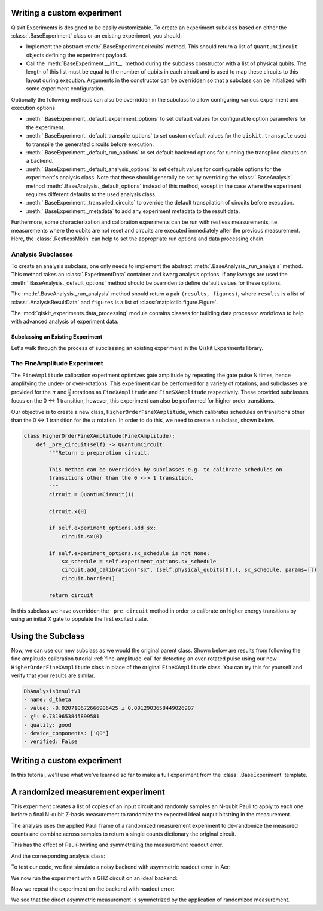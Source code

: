 Writing a custom experiment
===========================

Qiskit Experiments is designed to be easily customizable. To create an experiment subclass
based on either the :class:`.BaseExperiment` class or an existing experiment, you should:

- Implement the abstract :meth:`.BaseExperiment.circuits` method.
  This should return a list of ``QuantumCircuit`` objects defining
  the experiment payload.

- Call the :meth:`BaseExperiment.__init__` method during the subclass
  constructor with a list of physical qubits. The length of this list must
  be equal to the number of qubits in each circuit and is used to map these
  circuits to this layout during execution.
  Arguments in the constructor can be overridden so that a subclass can
  be initialized with some experiment configuration.

Optionally the following methods can also be overridden in the subclass to
allow configuring various experiment and execution options

- :meth:`.BaseExperiment._default_experiment_options`
  to set default values for configurable option parameters for the experiment.

- :meth:`.BaseExperiment._default_transpile_options`
  to set custom default values for the ``qiskit.transpile`` used to
  transpile the generated circuits before execution.

- :meth:`.BaseExperiment._default_run_options`
  to set default backend options for running the transpiled circuits on a backend.

- :meth:`.BaseExperiment._default_analysis_options`
  to set default values for configurable options for the experiment's analysis class.
  Note that these should generally be set by overriding the :class:`.BaseAnalysis`
  method :meth:`.BaseAnalysis._default_options` instead of this method, except in the
  case where the experiment requires different defaults to the used analysis class.

- :meth:`.BaseExperiment._transpiled_circuits`
  to override the default transpilation of circuits before execution.

- :meth:`.BaseExperiment._metadata`
  to add any experiment metadata to the result data.

Furthermore, some characterization and calibration experiments can be run with restless
measurements, i.e. measurements where the qubits are not reset and circuits are executed
immediately after the previous measurement. Here, the :class:`.RestlessMixin` can help
to set the appropriate run options and data processing chain.

Analysis Subclasses
^^^^^^^^^^^^^^^^^^^

To create an analysis subclass, one only needs to implement the abstract
:meth:`.BaseAnalysis._run_analysis` method. This method takes an
:class:`.ExperimentData` container and kwarg analysis options. If any
kwargs are used the :meth:`.BaseAnalysis._default_options` method should be
overriden to define default values for these options.

The :meth:`.BaseAnalysis._run_analysis` method should return a pair
``(results, figures)``, where ``results`` is a list of
:class:`.AnalysisResultData` and ``figures`` is a list of
:class:`matplotlib.figure.Figure`.

The :mod:`qiskit_experiments.data_processing` module contains classes for
building data processor workflows to help with advanced analysis of
experiment data.

Subclassing an Existing Experiment
----------------------------------

Let's walk through the process of subclassing an existing experiment in the Qiskit
Experiments library.

The FineAmplitude Experiment
^^^^^^^^^^^^^^^^^^^^^^^^^^^^

The ``FineAmplitude`` calibration experiment optimizes gate amplitude by repeating the 
gate pulse N times, hence amplifying the under- or over-rotations.
This experiment can be performed for a variety of rotations, and subclasses are 
provided for the :math:`\pi` and :math:`\frac{\pi}{2}` rotations as ``FineXAmplitude`` and ``FineSXAmplitude`` respectively.
These provided subclasses focus on the 0 <-> 1 transition, however, this experiment can also be performed for higher order transitions.

Our objective is to create a new class, ``HigherOrderFineXAmplitude``, which calibrates 
schedules on transitions other than the 0 <-> 1 transition for the :math:`\pi` rotation.
In order to do this, we need to create a subclass, shown below.

.. code-block::
   
    class HigherOrderFineXAmplitude(FineXAmplitude):
        def _pre_circuit(self) -> QuantumCircuit:
            """Return a preparation circuit.
            
            This method can be overridden by subclasses e.g. to calibrate schedules on
            transitions other than the 0 <-> 1 transition.
            """
            circuit = QuantumCircuit(1)

            circuit.x(0)

            if self.experiment_options.add_sx:
                circuit.sx(0)

            if self.experiment_options.sx_schedule is not None:
                sx_schedule = self.experiment_options.sx_schedule
                circuit.add_calibration("sx", (self.physical_qubits[0],), sx_schedule, params=[])
                circuit.barrier()

            return circuit

In this subclass we have overridden the ``_pre_circuit`` method in order to calibrate on higher energy transitions by using an initial X gate to populate the first excited state.

Using the Subclass
==================

Now, we can use our new subclass as we would the original parent class.
Shown below are results from following the fine amplitude calibration 
tutorial :ref:`fine-amplitude-cal` for detecting an over-rotated pulse using our new 
``HigherOrderFineXAmplitude`` class in place of the original 
``FineXAmplitude`` class.
You can try this for yourself and verify that your results are similar.

.. code-block::
   
   DbAnalysisResultV1
   - name: d_theta
   - value: -0.020710672666906425 ± 0.0012903658449026907
   - χ²: 0.7819653845899581
   - quality: good
   - device_components: ['Q0']
   - verified: False

Writing a custom experiment
===========================

In this tutorial, we'll use what we've learned so far to make a full experiment from
the :class:`.BaseExperiment` template.

A randomized measurement experiment
===================================

This experiment creates a list of copies of an input circuit
and randomly samples an N-qubit Pauli to apply to each one before
a final N-qubit Z-basis measurement to randomize the expected
ideal output bitstring in the measurement.

The analysis uses the applied Pauli frame of a randomized
measurement experiment to de-randomize the measured counts
and combine across samples to return a single counts dictionary
the original circuit.

This has the effect of Pauli-twirling and symmetrizing the
measurement readout error. 

.. jupyter-execute::

  from numpy.random import default_rng, Generator
  from qiskit import QuantumCircuit
  from qiskit_experiments.framework import BaseExperiment
  from qiskit.quantum_info import random_pauli_list

  class RandomizedMeasurement(BaseExperiment):
    """Randomized measurement experiment.
    """

    def __init__(
        self,
        circuit,
        measured_qubits=None,
        physical_qubits=None,
        backend=None,
        **experiment_options
    ):
        """Basic randomize Z-basis measuremenent via a Pauli frame transformation
        
        Note this will just append a new set of measurment at the end of a circuit.
        A more advanced version of this experiment would be use a transpiler pass to
        replace all exisiting measurements in a circuit with randomized measurements.
        """
        if physical_qubits is None:
            physical_qubits = tuple(range(circuit.num_qubits))
        if measured_qubits is None:
            measured_qubits = tuple(range(circuit.num_qubits))
        
        # Initialize BaseExperiment
        analysis = RandomizedMeasurementAnalysis()
        super().__init__(physical_qubits, analysis=analysis, backend=backend)
        
        # Add experiment properties
        self._circuit = circuit        
        self._measured_qubits = measured_qubits
        
        # Set any init optinos
        self.set_experiment_options(**experiment_options)

    @classmethod
    def _default_experiment_options(cls):
        options = super()._default_experiment_options()
        options.num_samples = "default"
        options.seed = None
        return options
    
    def circuits(self):
        # Number of classical bits for original circuit and added measurements
        circ_nc = self._circuit.num_clbits
        meas_nc = len(self._measured_qubits)
        circ_qubits = list(range(self.num_qubits))
        circ_clbits = list(range(circ_nc))
        meas_qubits = self._measured_qubits
        meas_clbits = list(range(circ_nc, circ_nc + meas_nc))

        # Get number of samples from options
        num_samples = self.experiment_options.num_samples
        if num_samples == "default":
            num_samples = 2 ** self.num_qubits
        
        # Get rng seed
        seed = self.experiment_options.seed
        if isinstance(seed, Generator):
            rng = seed
        else:
            rng = default_rng(seed)

        # Sample Paulis this might have duplicates, but we don't really
        # have any easy way of running different number of shots per circuit
        # so we just run repeat circuits multiple times
        paulis = random_pauli_list(meas_nc, size=num_samples, phase=False, seed=rng)

        # Construct circuits
        circuits = []
        orig_metadata = self._circuit.metadata or {}
        for pauli in paulis:
            name = f"{self._circuit.name}_{str(pauli)}"
            circ = QuantumCircuit(
                self.num_qubits, circ_nc + meas_nc,
                name=name
            )
            # Append original circuit
            circ.compose(
                self._circuit, circ_qubits, circ_clbits, inplace=True
            )

            # Add Pauli frame
            circ.compose(pauli, meas_qubits, inplace=True)

            # Add final Measurement
            circ.measure(meas_qubits, meas_clbits)
    
            # Add metadata
            circ.metadata = orig_metadata.copy()
            circ.metadata["rm_bits"] = meas_clbits
            circ.metadata["rm_frame"] = str(pauli)
            circ.metadata["rm_sig"] = pauli.x.astype(int).tolist()

            circuits.append(circ)

        return circuits

And the corresponding analysis class:

.. jupyter-execute::

  from qiskit_experiments.framework import BaseAnalysis, AnalysisResultData

  class RandomizedMeasurementAnalysis(BaseAnalysis):
      """Analysis for randomized measurement experiment."""

      # Helper dict to swap a clbit value
      _swap_bit = {"0": "1", "1": "0"}

      def _run_analysis(self, experiment_data):
          
          combined_counts = {}
          for datum in experiment_data.data():
              # Get counts
              counts = datum["counts"]
              num_bits = len(next(iter(counts)))
              
              # Get metadata
              metadata = datum["metadata"]
              clbits = metadata["rm_bits"]
              sig = metadata["rm_sig"]

              # Construct full signature
              full_sig = num_bits * [0]
              for bit, val in zip(clbits, sig):
                  full_sig[bit] = val
              
              # Combine dicts
              for key, val in counts.items():
                  bitstring = self._swap_bitstring(key, full_sig)
                  if bitstring in combined_counts:
                      combined_counts[bitstring] += val
                  else:
                      combined_counts[bitstring] = val
                      
          
          result = AnalysisResultData("counts", combined_counts)
          return [result], []

      @classmethod
      def _swap_bitstring(cls, bitstring, sig):
          """Swap a bitstring based signature to flip bits at."""
          # This is very inefficient but demonstrates the basic idea
          # Really should do with bitwise operations of integer counts rep
          return "".join(reversed(
              [cls._swap_bit[b] if sig[- 1 - i] else b for i, b in enumerate(bitstring)]
          ))

To test our code, we first simulate a noisy backend with asymmetric readout error in Aer:

.. jupyter-execute::

  from qiskit.providers.aer import AerSimulator, noise

  backend_ideal = AerSimulator()

  # Backend with asymetric readout error
  p0g1 = 0.3
  p1g0 = 0.05
  noise_model = noise.NoiseModel()
  noise_model.add_all_qubit_readout_error([[1 - p1g0, p1g0], [p0g1, 1 - p0g1]])
  noise_backend = AerSimulator(noise_model=noise_model)

We now run the experiment with a GHZ circuit on an ideal backend:

.. jupyter-execute::

  # GHZ Circuit
  nq = 4
  qc = QuantumCircuit(nq)
  qc.h(0)
  for i in range(1, nq):
      qc.cx(i-1, i)

  # Experiment parameters
  total_shots = 100000
  num_samples = 50
  shots = total_shots // num_samples

  # Run ideal randomized meas experiment
  exp = RandomizedMeasurement(qc, num_samples=num_samples)
  expdata_ideal = exp.run(AerSimulator(), shots=shots)
  counts_ideal = expdata_ideal.analysis_results("counts").value
  print(counts_ideal)

Now we repeat the experiment on the backend with readout error:

.. jupyter-execute::

  # Run noisy randomized meas experiment with readout error
  expdata_noise = exp.run(noise_backend, shots=shots)
  counts_noise = expdata_noise.analysis_results("counts").value

  # Run noisy direct simulation of original circuit without randomization
  meas_circ = qc.copy()
  meas_circ.measure_all()
  result = noise_backend.run(meas_circ, shots=total_shots).result()
  counts_direct = result.get_counts(0)

  from qiskit.visualization import plot_histogram

  # Plot counts, ideally randomized one should be more symmetric in noise
  # than direct one with asymmetric readout error
  plot_histogram([counts_ideal, counts_direct, counts_noise],
                legend=["Ideal",
                        "Asymmetric meas error (Direct)",
                        "Asymmetric meas error (Randomized)"])

We see that the direct asymmetric measurement is symmetrized by the application of randomized measurement.